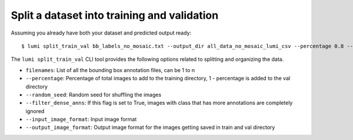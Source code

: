 .. _cli/split_train_val:

Split a dataset into training and validation
============================================

Assuming you already have both your dataset and predicted output ready::

  $ lumi split_train_val bb_labels_no_mosaic.txt --output_dir all_data_no_mosaic_lumi_csv --percentage 0.8 --random_seed 42 --filter_dense_anns True --input_image_format .tif --output_image_format .jpg

The ``lumi split_train_val`` CLI tool provides the following options related to splitting and organizing the data.

* ``filenames``: List of all the bounding box annotation files, can be 1 to n

* ``--percentage``: Percentage of total images to add to the training directory, 1 - percentage is added to the val directory

* ``--random_seed``: Random seed for shuffling the images

* ``--filter_dense_anns``: If this flag is set to True, images with class that has more annotations
  are completely ignored

* ``--input_image_format``: Input image format

* ``--output_image_format``: Output image format for the images getting saved in train and val directory
